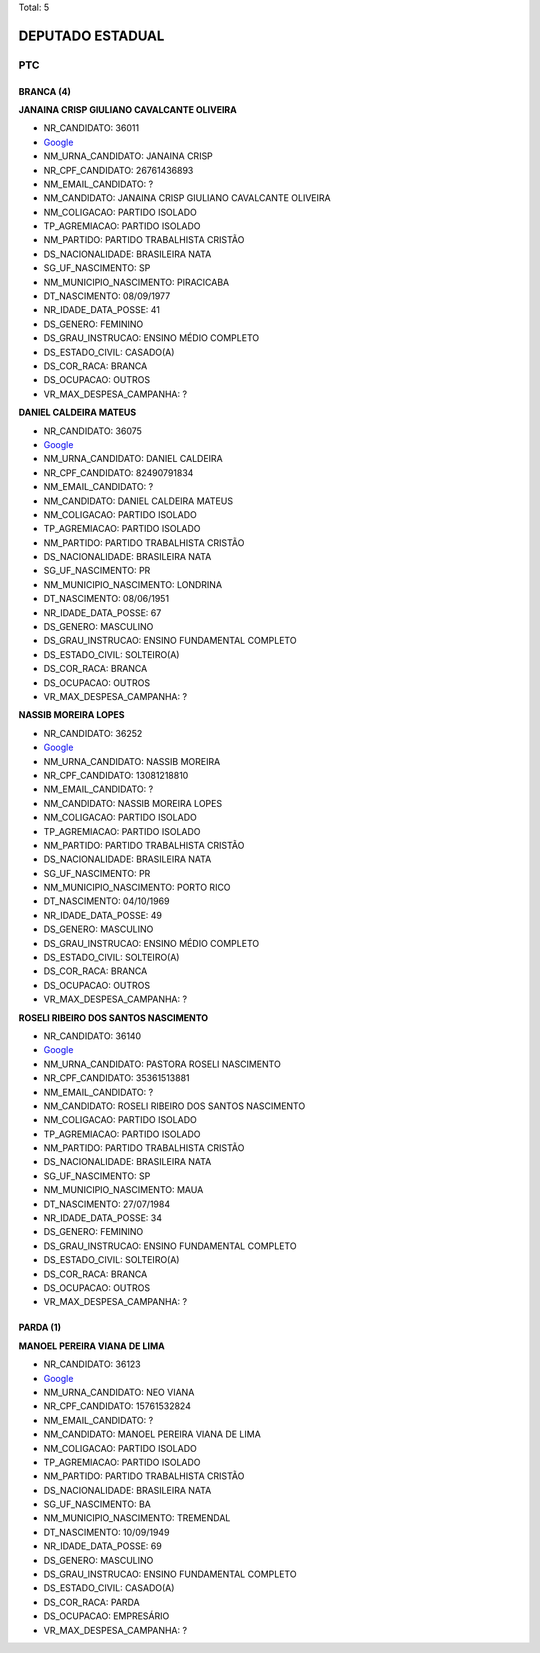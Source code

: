 Total: 5

DEPUTADO ESTADUAL
=================

PTC
---

BRANCA (4)
..........

**JANAINA CRISP GIULIANO CAVALCANTE OLIVEIRA**

- NR_CANDIDATO: 36011
- `Google <https://www.google.com/search?q=JANAINA+CRISP+GIULIANO+CAVALCANTE+OLIVEIRA>`_
- NM_URNA_CANDIDATO: JANAINA CRISP
- NR_CPF_CANDIDATO: 26761436893
- NM_EMAIL_CANDIDATO: ?
- NM_CANDIDATO: JANAINA CRISP GIULIANO CAVALCANTE OLIVEIRA
- NM_COLIGACAO: PARTIDO ISOLADO
- TP_AGREMIACAO: PARTIDO ISOLADO
- NM_PARTIDO: PARTIDO TRABALHISTA CRISTÃO
- DS_NACIONALIDADE: BRASILEIRA NATA
- SG_UF_NASCIMENTO: SP
- NM_MUNICIPIO_NASCIMENTO: PIRACICABA
- DT_NASCIMENTO: 08/09/1977
- NR_IDADE_DATA_POSSE: 41
- DS_GENERO: FEMININO
- DS_GRAU_INSTRUCAO: ENSINO MÉDIO COMPLETO
- DS_ESTADO_CIVIL: CASADO(A)
- DS_COR_RACA: BRANCA
- DS_OCUPACAO: OUTROS
- VR_MAX_DESPESA_CAMPANHA: ?


**DANIEL CALDEIRA MATEUS**

- NR_CANDIDATO: 36075
- `Google <https://www.google.com/search?q=DANIEL+CALDEIRA+MATEUS>`_
- NM_URNA_CANDIDATO: DANIEL CALDEIRA
- NR_CPF_CANDIDATO: 82490791834
- NM_EMAIL_CANDIDATO: ?
- NM_CANDIDATO: DANIEL CALDEIRA MATEUS
- NM_COLIGACAO: PARTIDO ISOLADO
- TP_AGREMIACAO: PARTIDO ISOLADO
- NM_PARTIDO: PARTIDO TRABALHISTA CRISTÃO
- DS_NACIONALIDADE: BRASILEIRA NATA
- SG_UF_NASCIMENTO: PR
- NM_MUNICIPIO_NASCIMENTO: LONDRINA
- DT_NASCIMENTO: 08/06/1951
- NR_IDADE_DATA_POSSE: 67
- DS_GENERO: MASCULINO
- DS_GRAU_INSTRUCAO: ENSINO FUNDAMENTAL COMPLETO
- DS_ESTADO_CIVIL: SOLTEIRO(A)
- DS_COR_RACA: BRANCA
- DS_OCUPACAO: OUTROS
- VR_MAX_DESPESA_CAMPANHA: ?


**NASSIB MOREIRA LOPES**

- NR_CANDIDATO: 36252
- `Google <https://www.google.com/search?q=NASSIB+MOREIRA+LOPES>`_
- NM_URNA_CANDIDATO: NASSIB MOREIRA
- NR_CPF_CANDIDATO: 13081218810
- NM_EMAIL_CANDIDATO: ?
- NM_CANDIDATO: NASSIB MOREIRA LOPES
- NM_COLIGACAO: PARTIDO ISOLADO
- TP_AGREMIACAO: PARTIDO ISOLADO
- NM_PARTIDO: PARTIDO TRABALHISTA CRISTÃO
- DS_NACIONALIDADE: BRASILEIRA NATA
- SG_UF_NASCIMENTO: PR
- NM_MUNICIPIO_NASCIMENTO: PORTO RICO
- DT_NASCIMENTO: 04/10/1969
- NR_IDADE_DATA_POSSE: 49
- DS_GENERO: MASCULINO
- DS_GRAU_INSTRUCAO: ENSINO MÉDIO COMPLETO
- DS_ESTADO_CIVIL: SOLTEIRO(A)
- DS_COR_RACA: BRANCA
- DS_OCUPACAO: OUTROS
- VR_MAX_DESPESA_CAMPANHA: ?


**ROSELI RIBEIRO DOS SANTOS NASCIMENTO**

- NR_CANDIDATO: 36140
- `Google <https://www.google.com/search?q=ROSELI+RIBEIRO+DOS+SANTOS+NASCIMENTO>`_
- NM_URNA_CANDIDATO: PASTORA ROSELI NASCIMENTO
- NR_CPF_CANDIDATO: 35361513881
- NM_EMAIL_CANDIDATO: ?
- NM_CANDIDATO: ROSELI RIBEIRO DOS SANTOS NASCIMENTO
- NM_COLIGACAO: PARTIDO ISOLADO
- TP_AGREMIACAO: PARTIDO ISOLADO
- NM_PARTIDO: PARTIDO TRABALHISTA CRISTÃO
- DS_NACIONALIDADE: BRASILEIRA NATA
- SG_UF_NASCIMENTO: SP
- NM_MUNICIPIO_NASCIMENTO: MAUA
- DT_NASCIMENTO: 27/07/1984
- NR_IDADE_DATA_POSSE: 34
- DS_GENERO: FEMININO
- DS_GRAU_INSTRUCAO: ENSINO FUNDAMENTAL COMPLETO
- DS_ESTADO_CIVIL: SOLTEIRO(A)
- DS_COR_RACA: BRANCA
- DS_OCUPACAO: OUTROS
- VR_MAX_DESPESA_CAMPANHA: ?


PARDA (1)
.........

**MANOEL PEREIRA VIANA DE LIMA**

- NR_CANDIDATO: 36123
- `Google <https://www.google.com/search?q=MANOEL+PEREIRA+VIANA+DE+LIMA>`_
- NM_URNA_CANDIDATO: NEO VIANA
- NR_CPF_CANDIDATO: 15761532824
- NM_EMAIL_CANDIDATO: ?
- NM_CANDIDATO: MANOEL PEREIRA VIANA DE LIMA
- NM_COLIGACAO: PARTIDO ISOLADO
- TP_AGREMIACAO: PARTIDO ISOLADO
- NM_PARTIDO: PARTIDO TRABALHISTA CRISTÃO
- DS_NACIONALIDADE: BRASILEIRA NATA
- SG_UF_NASCIMENTO: BA
- NM_MUNICIPIO_NASCIMENTO: TREMENDAL
- DT_NASCIMENTO: 10/09/1949
- NR_IDADE_DATA_POSSE: 69
- DS_GENERO: MASCULINO
- DS_GRAU_INSTRUCAO: ENSINO FUNDAMENTAL COMPLETO
- DS_ESTADO_CIVIL: CASADO(A)
- DS_COR_RACA: PARDA
- DS_OCUPACAO: EMPRESÁRIO
- VR_MAX_DESPESA_CAMPANHA: ?

